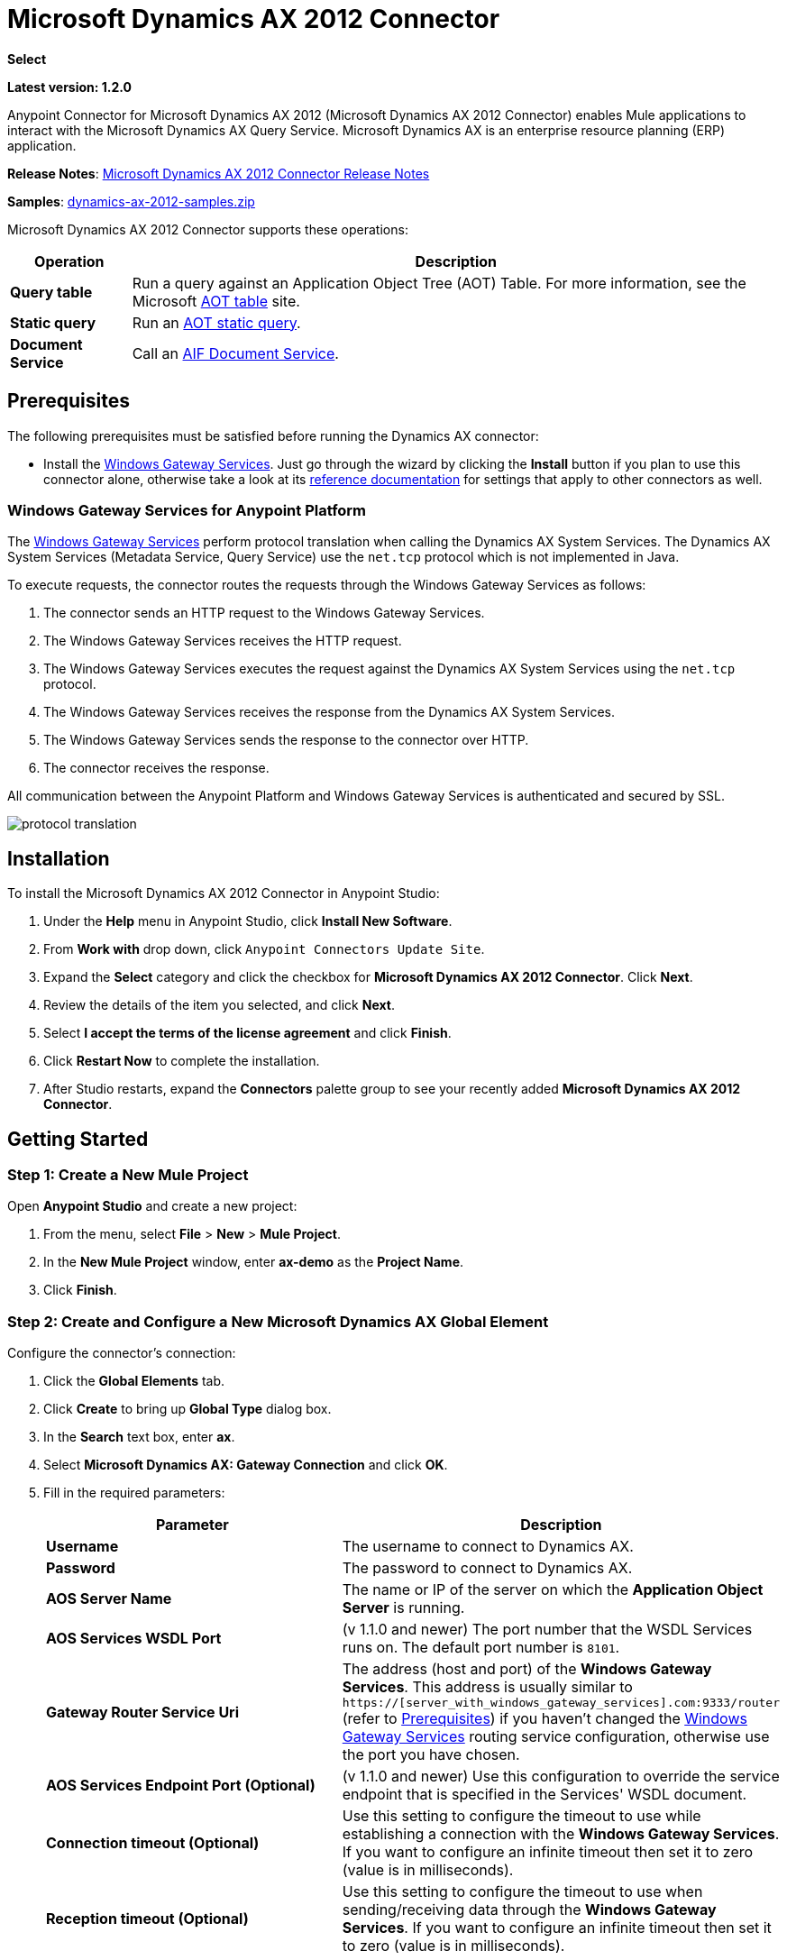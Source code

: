 = Microsoft Dynamics AX 2012 Connector
:keywords: anypoint studio, esb, connector, endpoint, microsoft, erp, ax query
:page-aliases: 3.7@mule-runtime::microsoft-dynamics-ax-2012-connector.adoc

*Select*

*Latest version: 1.2.0*

Anypoint Connector for Microsoft Dynamics AX 2012 (Microsoft Dynamics AX 2012 Connector) enables Mule applications to interact with the Microsoft Dynamics AX Query Service. Microsoft Dynamics AX is an enterprise resource planning (ERP) application.

*Release Notes*:  xref:release-notes::connector/microsoft-dynamics-ax-2012-connector-release-notes.adoc[Microsoft Dynamics AX 2012 Connector Release Notes]

*Samples*: link:{attachmentsdir}/dynamics-ax-2012-samples.zip[dynamics-ax-2012-samples.zip]

Microsoft Dynamics AX 2012 Connector supports these operations:

[%header%autowidth.spread]
|===
|Operation |Description
|*Query table* |Run a query against an Application Object Tree (AOT) Table. For more information, see the Microsoft https://msdn.microsoft.com/EN-US/library/bb314725.aspx[AOT table] site.
|*Static query* |Run an https://msdn.microsoft.com/en-us/library/bb394994.aspx[AOT static query].  +
|*Document Service* |Call an https://technet.microsoft.com/EN-US/library/bb496530.aspx[AIF Document Service].
|===

== Prerequisites

The following prerequisites must be satisfied before running the Dynamics AX connector:

* Install the https://repository-master.mulesoft.org/nexus/content/repositories/releases/org/mule/modules/anypoint-windows-gateway-service/1.9.0/anypoint-windows-gateway-service-1.9.0.zip[Windows Gateway Services]. Just go through the wizard by clicking the *Install* button if you plan to use this connector alone, otherwise take a look at its xref:3.7@mule-runtime::windows-gateway-services-guide.adoc[reference documentation] for settings that apply to other connectors as well.

=== Windows Gateway Services for Anypoint Platform

The xref:3.7@mule-runtime::windows-gateway-services-guide.adoc[Windows Gateway Services] perform protocol translation when calling the Dynamics AX System Services. The Dynamics AX System Services (Metadata Service, Query Service) use the `net.tcp` protocol which is not implemented in Java.

To execute requests, the connector routes the requests through the Windows Gateway Services as follows:

. The connector sends an HTTP request to the Windows Gateway Services.
. The Windows Gateway Services receives the HTTP request.
. The Windows Gateway Services executes the request against the Dynamics AX System Services using the `net.tcp` protocol.
. The Windows Gateway Services receives the response from the Dynamics AX System Services.
. The Windows Gateway Services sends the response to the connector over HTTP.
. The connector receives the response.

All communication between the Anypoint Platform and Windows Gateway Services is authenticated and secured by SSL.

image::protocol-translation.png[]

== Installation

To install the Microsoft Dynamics AX 2012 Connector in Anypoint Studio:

. Under the *Help* menu in Anypoint Studio, click *Install New Software*.
. From *Work with* drop down, click `Anypoint Connectors Update Site`.
. Expand the *Select* category and click the checkbox for *Microsoft Dynamics AX 2012 Connector*. Click  *Next*.
. Review the details of the item you selected, and click *Next*.
. Select *I accept the terms of the license agreement* and click *Finish*.
. Click *Restart Now* to complete the installation.
. After Studio restarts, expand the *Connectors* palette group to see your recently added *Microsoft Dynamics AX 2012 Connector*.

== Getting Started

=== Step 1: Create a New Mule Project

Open *Anypoint Studio* and create a new project:

. From the menu, select *File* > *New* > *Mule Project*.
. In the *New Mule Project* window, enter *ax-demo* as the *Project Name*.
. Click *Finish*.

=== Step 2: Create and Configure a New Microsoft Dynamics AX Global Element

Configure the connector’s connection:

. Click the *Global Elements* tab.
. Click *Create* to bring up *Global Type* dialog box.
. In the *Search* text box, enter *ax*.
. Select *Microsoft Dynamics AX: Gateway Connection* and click *OK*.
. Fill in the required parameters:
+
[%header,cols="2*"]
|===
|Parameter |Description
|*Username* |The username to connect to Dynamics AX.
|*Password* |The password to connect to Dynamics AX.
|*AOS Server Name* |The name or IP of the server on which the *Application Object Server* is running.
|*AOS Services WSDL Port* |(v 1.1.0 and newer) The port number that the WSDL Services runs on. The default port number is `8101`.
|*Gateway Router Service Uri* |The address (host and port) of the *Windows Gateway Services*. This address is usually similar to `https://[server_with_windows_gateway_services].com:9333/router` (refer to <<Prerequisites>>) if you haven't changed the xref:3.7@mule-runtime::windows-gateway-services-guide.adoc#configuring-dynamics-crm-ax-connector-settings[Windows Gateway Services] routing service configuration, otherwise use the port you have chosen.
|*AOS Services Endpoint Port (Optional)* |(v 1.1.0 and newer) Use this configuration to override the service endpoint that is specified in the Services' WSDL document.
|*Connection timeout (Optional)*|Use this setting to configure the timeout to use while establishing a connection with the *Windows Gateway Services*. If you want to configure an infinite timeout then set it to zero (value is in milliseconds).
|*Reception timeout (Optional)*|Use this setting to configure the timeout to use when sending/receiving data through the *Windows Gateway Services*. If you want to configure an infinite timeout then set it to zero (value is in milliseconds).
|===
+
. Click *Test Connection* to make sure the connection works correctly.
. Once the connection is successful, click *OK*.

=== Step 3: Create a Flow to Query Dynamics AX

Creating a Mule flow to query the "ProjTable".

image::query-table-flow.png[]

To create the Mule flow, follow these steps:

. Click the *Message Flow* tab.
. Search for *http* and drag an *HTTP* connector onto the canvas. This creates a new flow.
. Search for *ax* and drag the *Microsoft Dynamics AX 2012* connector next to the *HTTP* connector, in the *Process* area.
. Search for *json* and drag an *Object to JSON* transformer next to *Microsoft Dynamics AX 2012*.
. Double-click the *HTTP* connector. Click the plus sign (*+*) beside the *Connector Configuration* list.
. In the *HTTP Listener Configuration* window, make sure *Protocol* is set to *HTTP*, *Host* is set to *All Interfaces [0.0.0.0] (Default)* and *Port* is set to *8081*. Click *OK*.
. Under *Basic Settings*, set the *Path* to */query*.
. Double-click  *Microsoft Dynamics AX 2012* and update the following configuration values:
.. From the *Connector Configuration* list, select the *Microsoft Dynamics AX 2012  Connector* configuration that was previously created.
.. From the *Operation* list, select *Query table*.
.. From the *Language* list, click *DataSense Query Language*.
.. Click *Query Builder…*
.. From the list of *Types*, select *ProjTable*.
.. From the list of *Fields*, select *ProjId* and *ProjGroupId*.
.. From *Order By* list, select *ProjId*.
.. From *Direction* list, select *DESCENDING*.
+
image::query-table-config.png[]
+
. Click *OK*.

=== Step 4: Running the Flow

. In *Package Explorer*, right click *demo-ax* and select *Run As* > *Mule Application*.
. Check the console to see when the application starts. You should see the following message if no errors occurred:
+

[source,text,linenums]
----
++++++++++++++++++++++++++++++++++++++++++++++++++++++++++++
+ Started app 'ax-demo'                                    +
++++++++++++++++++++++++++++++++++++++++++++++++++++++++++++
[main] org.mule.module.launcher.DeploymentDirectoryWatcher:
+++++++++++++++++++++++++++++++++++++++++++++++++++++++++++++
+ Mule is up and kicking (every 5000ms)                     +
+++++++++++++++++++++++++++++++++++++++++++++++++++++++++++++
[main] org.mule.module.launcher.StartupSummaryDeploymentListener:
**********************************************************************
*              - - + DOMAIN + - -               * - - + STATUS + - - *
**********************************************************************
* default                                       * DEPLOYED           *
**********************************************************************

*************************************************************************************
* - - + APPLICATION + - -            *       - - + DOMAIN + - -      * - - + STATUS *
*************************************************************************************
* ax-demo                          * default                       * DEPLOYED       *
*************************************************************************************
----

. Open an Internet browser and visit http://localhost:8081/query
. The list of accounts ordered by descending name should be returned in JSON format (results vary according to your AX instance).
+
----
[{"ProjId":"DAT-000009","ProjGroupId":"Group-2"},{"ProjId":"DAT-000008","ProjGroupId":"Group-1"},{"ProjId":"DAT-000007","ProjGroupId":"Group-0"}]
----

== Use Case Example

=== Starting the Demo

. Import the project folder in Studio.
. Update the Microsoft Dynamics AX connection parameters in `/src/main/app/mule-app.properties`.
. Click *Test Connection* to make sure the connection works correctly.
. Run the application.

=== Running the Demo

The demo includes the following operations:

* Query all projects from *ProjTable* table:  +
 `http://localhost:8081/projects`
* List all projects (static query *ProjListProjectTable*):  +
 `http://localhost:8081/list-projects`
* Get project by ProjId (static query *ProjListProjectTable*):  `http://localhost:8081/list-projects?ProjId={projid}`

== Datasense

When inbound/outbound ports are not configured over the net.tcp adapter their metadata is not retrieved and, in consequence, they are not shown through Datasense. In addition, net.tcp services that are not deployed within the AOS are not shown either.

== Operations

=== Query Table

Run a query on an https://msdn.microsoft.com/EN-US/library/bb314725.aspx[AOT table].

=== Static Query

Run an https://msdn.microsoft.com/en-us/library/bb394994.aspx[AOT static query].

==== Static Query Input

The following table details the operation’s input parameters.

[%header,cols="2*"]
|===
|Parameter |Description
|staticQueryName |The name of the static query to execute.
|fetchSize |The size of the page for paging the results.
|_Message Payload_ |For static queries that accept input parameters, a `Map<String, Object>` with the parameter names and values.
|===

==== Static Query Output

A list with the results of the static query.

=== Document Service

Call an https://technet.microsoft.com/EN-US/library/bb496530.aspx[AIF Document Service].

==== Document Service Input

The following table details the operation's input parameters.

[%header%autowidth.spread]
|===
|Parameter |Description
|serviceAndSoapActionUri |The Document Service name and the SOAP action URI, concatenated in the format: +
`_service-name soapActionUri_`
|_Message Payload_ |The XML document that is sent to the operation.
|===

==== Output

The result of invoking the Document Service operation.

== Troubleshooting

In case of errors while executing AX operations through the connector, there are a number of steps that you can follow depending on the nature of the issue.

=== Timeouts

If you receive a timeout while executing any operation using the connector, then you should properly set the `Connection timeout` & `Reception timeout` parameters described at the connector's settings table shown above (<<Step 2: Create and Configure a New Microsoft Dynamics AX Global Element>>). In addition to the connector's timeout settings, there are timeouts that you should check/set at the *Windows Gateway Services* (who is the responsible of routing your requests to the AX server). For more information please refer to the xref:3.7@mule-runtime::windows-gateway-services-guide.adoc#ax-specific[Windows Gateway Services] reference documentation.

=== Other issues

For other issues it is recommended to see the xref:3.7@mule-runtime::windows-gateway-services-guide.adoc#windows-gateway-service-troubleshooting[troubleshooting] section at the Windows Gateway Services reference documentation. There are *message size* related settings (xref:3.7@mule-runtime::windows-gateway-services-guide.adoc#ax-specific[AX configuration]) that you can increase if you suspect the issue might be related with the response's payload of the operation you are executing. In addition, within that section, there are many helpful tips on tracing/debugging that could give you insights on what could be causing the problem.

== See Also

* https://www.microsoft.com/en-us/dynamics/erp-ax-overview.aspx[Microsoft Dynamic AX site]
* xref:3.7@mule-runtime::windows-gateway-services-guide.adoc[Windows Gateway Services]
* https://www.mulesoft.com/exchange/org.mule.modules/mule-module-dynamics-ax-2012/[Microsoft Dynamics AX 2012 Connector on Exchange ]
